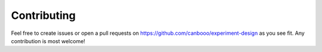 Contributing
'''''''''''''

Feel free to create issues or open a pull requests on `https://github.com/canbooo/experiment-design <https://github.com/canbooo/experiment-design>`_ as you see fit.
Any contribution is most welcome!
